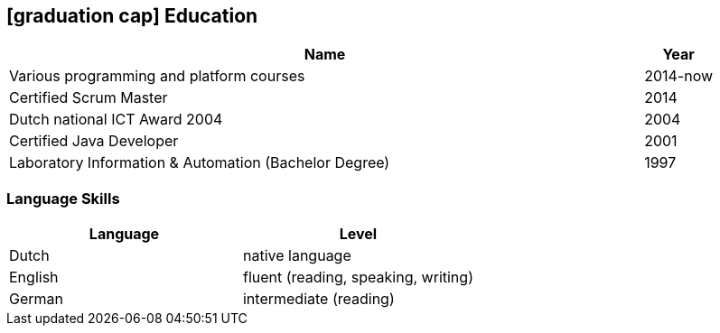 [[education]]
== icon:graduation-cap[] Education

[cols="90%,>10%", options="header"]
|===
| Name                                                      | Year
| Various programming and platform courses                  | 2014-now
| Certified Scrum Master                                    | 2014
| Dutch national ICT Award 2004                             | 2004
| Certified Java Developer                                  | 2001
| Laboratory Information & Automation (Bachelor Degree)     | 1997
|===

=== Language Skills

[options="header"]
|===
| Language  | Level
| Dutch     | native language
| English   | fluent (reading, speaking, writing)
| German    | intermediate (reading)
|===
